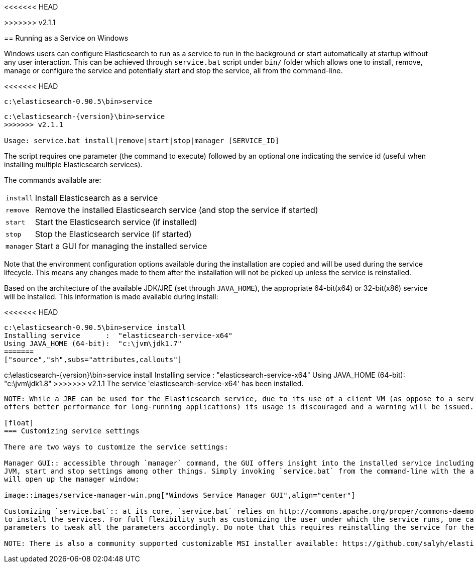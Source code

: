 <<<<<<< HEAD
=======
:backslash: \

>>>>>>> v2.1.1
[[setup-service-win]]
== Running as a Service on Windows

Windows users can configure Elasticsearch to run as a service to run in the background or start automatically
at startup without any user interaction.
This can be achieved through `service.bat` script under `bin/` folder which allows one to install,
remove, manage or configure the service and potentially start and stop the service, all from the command-line.

<<<<<<< HEAD
[source,sh]
--------------------------------------------------
c:\elasticsearch-0.90.5\bin>service
=======
["source","sh",subs="attributes,callouts"]
--------------------------------------------------
c:\elasticsearch-{version}{backslash}bin>service
>>>>>>> v2.1.1

Usage: service.bat install|remove|start|stop|manager [SERVICE_ID]
--------------------------------------------------

The script requires one parameter (the command to execute) followed by an optional one indicating the service
id (useful when installing multiple Elasticsearch services).

The commands available are:

[horizontal]
`install`:: Install Elasticsearch as a service

`remove`:: Remove the installed Elasticsearch service (and stop the service if started)

`start`:: Start the Elasticsearch service (if installed)

`stop`:: Stop the Elasticsearch service (if started)

`manager`:: Start a GUI for managing the installed service

Note that the environment configuration options available during the installation are copied and will be used during
the service lifecycle. This means any changes made to them after the installation will not be picked up unless
the service is reinstalled.

Based on the architecture of the available JDK/JRE (set through `JAVA_HOME`), the appropriate 64-bit(x64) or 32-bit(x86)
service will be installed. This information is made available during install:

<<<<<<< HEAD
[source,sh]
--------------------------------------------------
c:\elasticsearch-0.90.5\bin>service install
Installing service      :  "elasticsearch-service-x64"
Using JAVA_HOME (64-bit):  "c:\jvm\jdk1.7"
=======
["source","sh",subs="attributes,callouts"]
--------------------------------------------------
c:\elasticsearch-{version}\bin>service install
Installing service      :  "elasticsearch-service-x64"
Using JAVA_HOME (64-bit):  "c:\jvm\jdk1.8"
>>>>>>> v2.1.1
The service 'elasticsearch-service-x64' has been installed.
--------------------------------------------------

NOTE: While a JRE can be used for the Elasticsearch service, due to its use of a client VM (as oppose to a server JVM which
offers better performance for long-running applications) its usage is discouraged and a warning will be issued.

[float]
=== Customizing service settings

There are two ways to customize the service settings:

Manager GUI:: accessible through `manager` command, the GUI offers insight into the installed service including its status, startup type,
JVM, start and stop settings among other things. Simply invoking `service.bat` from the command-line with the aforementioned option
will open up the manager window:

image::images/service-manager-win.png["Windows Service Manager GUI",align="center"]

Customizing `service.bat`:: at its core, `service.bat` relies on http://commons.apache.org/proper/commons-daemon/[Apache Commons Daemon] project
to install the services. For full flexibility such as customizing the user under which the service runs, one can modify the installation
parameters to tweak all the parameters accordingly. Do note that this requires reinstalling the service for the new settings to be applied.

NOTE: There is also a community supported customizable MSI installer available: https://github.com/salyh/elasticsearch-msi-installer (by Hendrik Saly).
